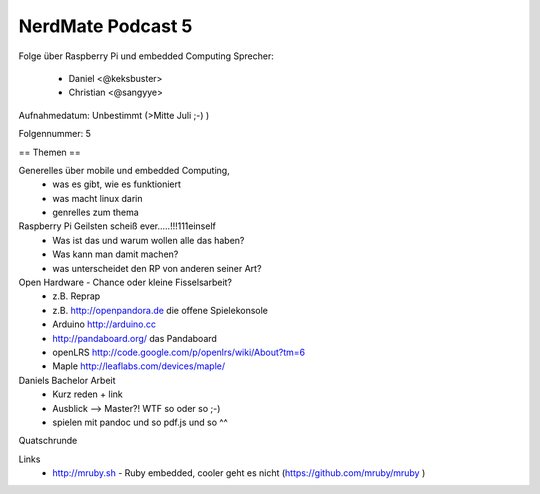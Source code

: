 NerdMate Podcast 5
##################

Folge über Raspberry Pi und embedded Computing
Sprecher: 
  * Daniel <@keksbuster>
  * Christian <@sangyye>

Aufnahmedatum: Unbestimmt (>Mitte Juli ;-) )

Folgennummer: 5

== Themen ==

Generelles über mobile und embedded Computing,
   * was es gibt, wie es funktioniert
   * was macht linux darin
   * genrelles zum thema

Raspberry Pi Geilsten scheiß ever.....!!!111einself
   * Was ist das und warum wollen alle das haben?
   * Was kann man damit machen?
   * was unterscheidet den RP von anderen seiner Art?

Open Hardware - Chance oder kleine Fisselsarbeit?
    * z.B. Reprap
    * z.B. http://openpandora.de die offene Spielekonsole
    * Arduino http://arduino.cc
    * http://pandaboard.org/ das Pandaboard
    * openLRS http://code.google.com/p/openlrs/wiki/About?tm=6
    * Maple http://leaflabs.com/devices/maple/

Daniels Bachelor Arbeit
     * Kurz reden + link
     * Ausblick --> Master?! WTF so oder so ;-)
     * spielen mit pandoc und so pdf.js und so ^^

Quatschrunde

Links
      * http://mruby.sh  - Ruby embedded, cooler geht es nicht (https://github.com/mruby/mruby )